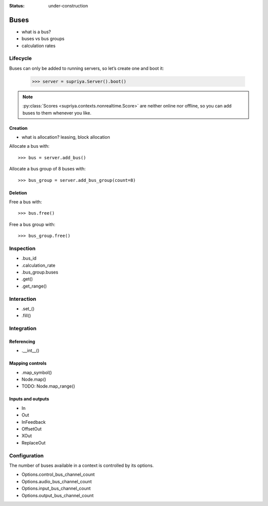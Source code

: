 :status: under-construction

Buses
=====

- what is a bus?
- buses vs bus groups
- calculation rates

Lifecycle
---------

Buses can only be added to running servers, so let’s create one and boot it:

    >>> server = supriya.Server().boot()

.. note::

   :py:class:`Scores <supriya.contexts.nonrealtime.Score>` are neither online
   nor offline, so you can add buses to them whenever you like.

Creation
````````

- what is allocation? leasing, block allocation

Allocate a bus with::

    >>> bus = server.add_bus()

Allocate a bus group of 8 buses with::

    >>> bus_group = server.add_bus_group(count=8)

Deletion
````````

Free a bus with::

    >>> bus.free()

Free a bus group with::

    >>> bus_group.free()

Inspection
----------

- .bus_id
- .calculation_rate
- .bus_group.buses
- .get()
- .get_range()

Interaction
-----------

- .set_()
- .fill()

Integration
-----------

Referencing
```````````

- .__int__()

Mapping controls
````````````````

- .map_symbol()
- Node.map()
- TODO: Node.map_range()

Inputs and outputs
``````````````````

- In
- Out
- InFeedback
- OffsetOut
- XOut
- ReplaceOut

Configuration
-------------

The number of buses available in a context is controlled by its options.

- Options.control_bus_channel_count
- Options.audio_bus_channel_count
- Options.input_bus_channel_count
- Options.output_bus_channel_count
